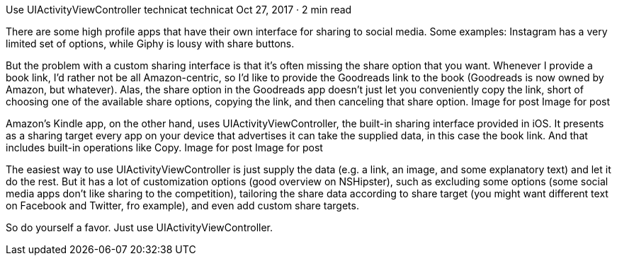Use UIActivityViewController
technicat
technicat
Oct 27, 2017 · 2 min read

There are some high profile apps that have their own interface for sharing to social media. Some examples: Instagram has a very limited set of options, while Giphy is lousy with share buttons.

But the problem with a custom sharing interface is that it’s often missing the share option that you want. Whenever I provide a book link, I’d rather not be all Amazon-centric, so I’d like to provide the Goodreads link to the book (Goodreads is now owned by Amazon, but whatever). Alas, the share option in the Goodreads app doesn’t just let you conveniently copy the link, short of choosing one of the available share options, copying the link, and then canceling that share option.
Image for post
Image for post

Amazon’s Kindle app, on the other hand, uses UIActivityViewController, the built-in sharing interface provided in iOS. It presents as a sharing target every app on your device that advertises it can take the supplied data, in this case the book link. And that includes built-in operations like Copy.
Image for post
Image for post

The easiest way to use UIActivityViewController is just supply the data (e.g. a link, an image, and some explanatory text) and let it do the rest. But it has a lot of customization options (good overview on NSHipster), such as excluding some options (some social media apps don’t like sharing to the competition), tailoring the share data according to share target (you might want different text on Facebook and Twitter, fro example), and even add custom share targets.

So do yourself a favor. Just use UIActivityViewController.
